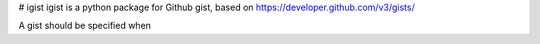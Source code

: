 # igist
igist is a python package for Github gist, based on https://developer.github.com/v3/gists/

A gist should be specified when  